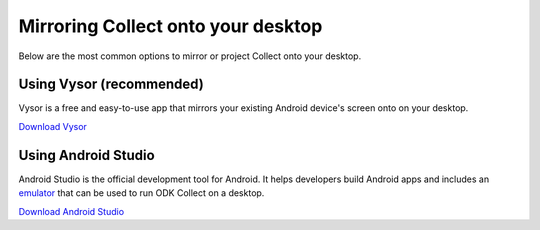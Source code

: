 ***********************************
Mirroring Collect onto your desktop
***********************************

Below are the most common options to mirror or project Collect onto your desktop.

.. _using-vysor:

Using Vysor (recommended)
-------------------------

Vysor is a free and easy-to-use app that mirrors your existing Android device's screen onto on your desktop.

`Download Vysor <https://www.vysor.io/>`_  

.. _using-android-studio:

Using Android Studio
---------------------

Android Studio is the official development tool for Android. It helps developers build Android apps and includes an `emulator <https://developer.android.com/studio/run/emulator>`_ that can be used to run ODK Collect on a desktop.

`Download Android Studio <https://developer.android.com/studio>`_